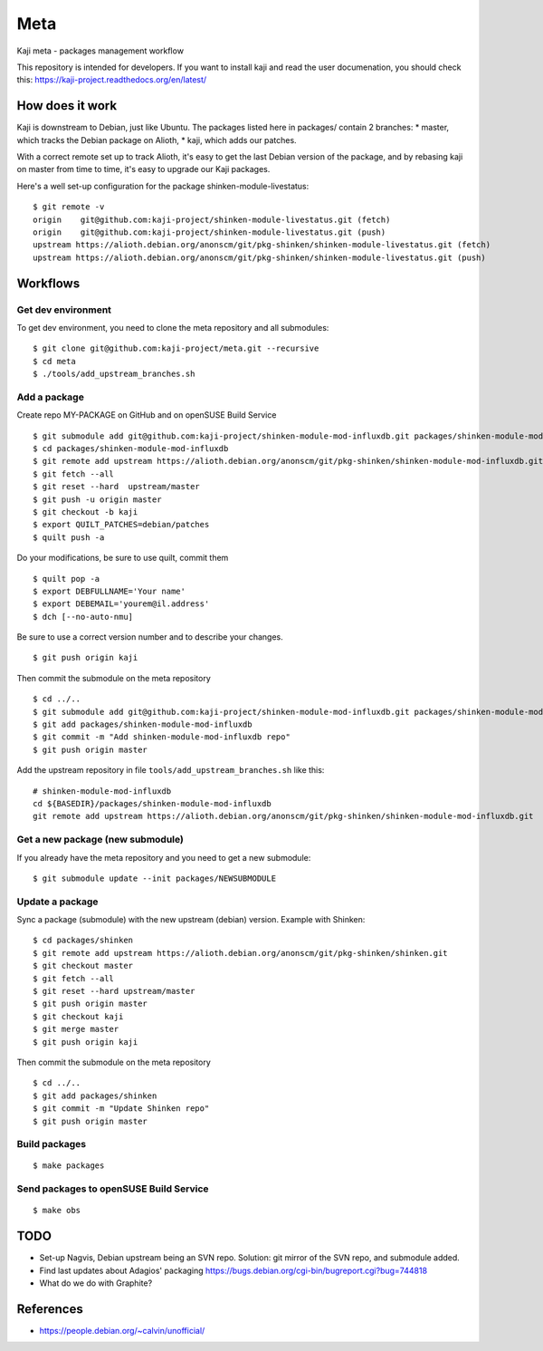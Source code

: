 =====
Meta
=====

Kaji meta - packages management workflow

This repository is intended for developers. If you want to install
kaji and read the user documenation, you should check this:
https://kaji-project.readthedocs.org/en/latest/

How does it work
================

Kaji is downstream to Debian, just like Ubuntu. The packages listed
here in packages/ contain 2 branches:
* master, which tracks the Debian package on Alioth,
* kaji, which adds our patches.

With a correct remote set up to track Alioth, it's easy to get the
last Debian version of the package, and by rebasing kaji on master
from time to time, it's easy to upgrade our Kaji packages.

Here's a well set-up configuration for the package
shinken-module-livestatus:

::

    $ git remote -v
    origin    git@github.com:kaji-project/shinken-module-livestatus.git (fetch)
    origin    git@github.com:kaji-project/shinken-module-livestatus.git (push)
    upstream https://alioth.debian.org/anonscm/git/pkg-shinken/shinken-module-livestatus.git (fetch)
    upstream https://alioth.debian.org/anonscm/git/pkg-shinken/shinken-module-livestatus.git (push)


Workflows
=========

Get dev environment
~~~~~~~~~~~~~~~~~~~

To get dev environment, you need to clone the meta repository and all submodules:

::

    $ git clone git@github.com:kaji-project/meta.git --recursive
    $ cd meta
    $ ./tools/add_upstream_branches.sh


Add a package
~~~~~~~~~~~~~

Create repo MY-PACKAGE on GitHub and on openSUSE Build Service

::

    $ git submodule add git@github.com:kaji-project/shinken-module-mod-influxdb.git packages/shinken-module-mod-influxdb
    $ cd packages/shinken-module-mod-influxdb
    $ git remote add upstream https://alioth.debian.org/anonscm/git/pkg-shinken/shinken-module-mod-influxdb.git
    $ git fetch --all
    $ git reset --hard  upstream/master
    $ git push -u origin master
    $ git checkout -b kaji
    $ export QUILT_PATCHES=debian/patches
    $ quilt push -a

Do your modifications, be sure to use quilt, commit them

::

    $ quilt pop -a
    $ export DEBFULLNAME='Your name'
    $ export DEBEMAIL='yourem@il.address'
    $ dch [--no-auto-nmu]

Be sure to use a correct version number and to describe your changes.

::

    $ git push origin kaji


Then commit the submodule on the meta repository

::

    $ cd ../..
    $ git submodule add git@github.com:kaji-project/shinken-module-mod-influxdb.git packages/shinken-module-mod-influxdb
    $ git add packages/shinken-module-mod-influxdb
    $ git commit -m "Add shinken-module-mod-influxdb repo"
    $ git push origin master

Add the upstream repository in file ``tools/add_upstream_branches.sh`` like this:

::

    # shinken-module-mod-influxdb
    cd ${BASEDIR}/packages/shinken-module-mod-influxdb
    git remote add upstream https://alioth.debian.org/anonscm/git/pkg-shinken/shinken-module-mod-influxdb.git

 


Get a new package (new submodule)
~~~~~~~~~~~~~~~~~~~~~~~~~~~~~~~~~

If you already have the meta repository and you need to get a new submodule:

::

    $ git submodule update --init packages/NEWSUBMODULE


Update a package
~~~~~~~~~~~~~~~~

Sync a package (submodule) with the new upstream (debian) version.
Example with Shinken:

::

    $ cd packages/shinken
    $ git remote add upstream https://alioth.debian.org/anonscm/git/pkg-shinken/shinken.git
    $ git checkout master
    $ git fetch --all
    $ git reset --hard upstream/master
    $ git push origin master
    $ git checkout kaji
    $ git merge master
    $ git push origin kaji

Then commit the submodule on the meta repository

::

    $ cd ../..
    $ git add packages/shinken
    $ git commit -m "Update Shinken repo"
    $ git push origin master
    



Build packages
~~~~~~~~~~~~~~


::

    $ make packages


Send packages to openSUSE Build Service
~~~~~~~~~~~~~~~~~~~~~~~~~~~~~~~~~~~~~~~

::

    $ make obs


TODO
====

* Set-up Nagvis, Debian upstream being an SVN repo.
  Solution: git mirror of the SVN repo, and submodule added.
* Find last updates about Adagios' packaging
  https://bugs.debian.org/cgi-bin/bugreport.cgi?bug=744818
* What do we do with Graphite?


References
==========

* https://people.debian.org/~calvin/unofficial/
